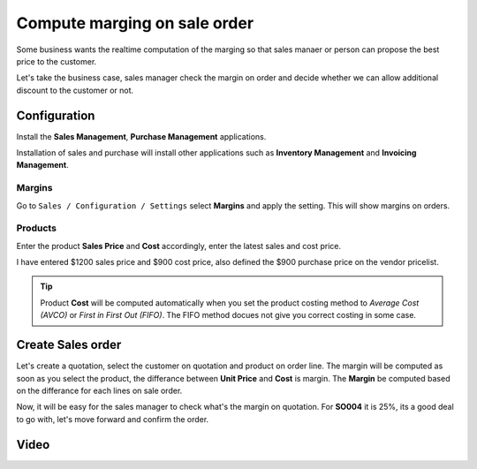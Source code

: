 .. _salesmargin:

.. index::
   single: Sales Margin

=============================
Compute marging on sale order
=============================
Some business wants the realtime computation of the marging so that sales
manaer or person can propose the best price to the customer.

Let's take the business case, sales manager check the margin on order and decide
whether we can allow additional discount to the customer or not.

Configuration
-------------
Install the **Sales Management**, **Purchase Management** applications.

.. image:: images/chapter_02_34.png
   :alt: Installed Applications
   :align: center

Installation of sales and purchase will install other applications
such as **Inventory Management** and **Invoicing Management**.

Margins
~~~~~~~
Go to ``Sales / Configuration / Settings`` select **Margins** and apply the setting.
This will show margins on orders.

.. image:: images/chapter_02_35.png
   :alt: Sales Settings
   :align: center

Products
~~~~~~~~
Enter the product **Sales Price** and **Cost** accordingly, enter the latest
sales and cost price.

.. image:: images/chapter_02_36.png
   :alt: Sales Settings
   :align: center

I have entered $1200 sales price and $900 cost price, also defined the $900
purchase price on the vendor pricelist.

.. tip:: Product **Cost** will be computed automatically when you set the product
  costing method to *Average Cost (AVCO)* or *First in First Out (FIFO)*. The FIFO
  method docues not give you correct costing in some case.

Create Sales order
------------------
Let's create a quotation, select the customer on quotation and product on order line.
The margin will be computed as soon as you select the product, the differance
between **Unit Price** and **Cost** is margin. The **Margin** be computed
based on the differance for each lines on sale order.

.. image:: images/chapter_02_37.png
   :alt: Sales Settings
   :align: center

Now, it will be easy for the sales manager to check what's the margin on quotation.
For **SO004** it is 25%, its a good deal to go with, let's move forward and confirm the order.

Video
-----
